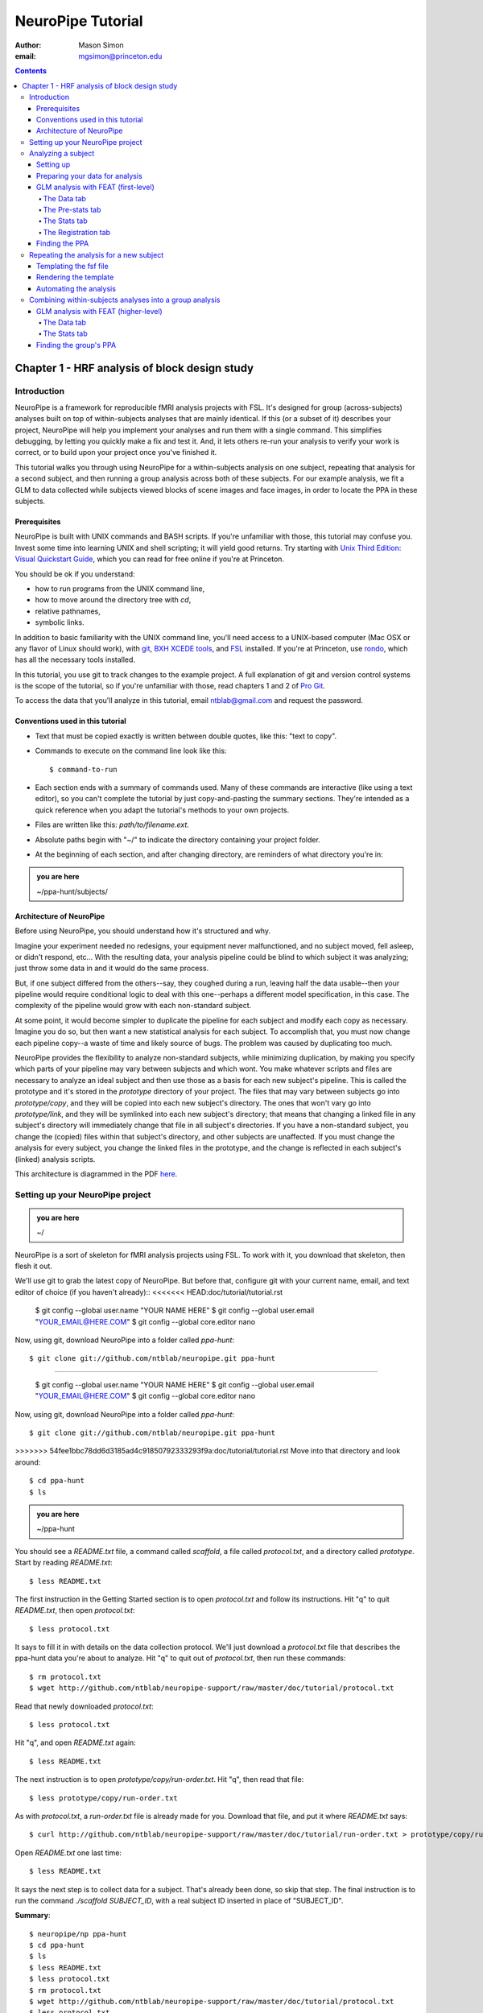 ==================
NeuroPipe Tutorial
==================



:author: Mason Simon
:email: mgsimon@princeton.edu



.. contents::



----------------------------------------------
Chapter 1 - HRF analysis of block design study
----------------------------------------------


Introduction
============

NeuroPipe is a framework for reproducible fMRI analysis projects with FSL. It's designed for group (across-subjects) analyses built on top of within-subjects analyses that are mainly identical. If this (or a subset of it) describes your project, NeuroPipe will help you implement your analyses and run them with a single command. This simplifies debugging, by letting you quickly make a fix and test it. And, it lets others re-run your analysis to verify your work is correct, or to build upon your project once you've finished it.

This tutorial walks you through using NeuroPipe for a within-subjects analysis on one subject, repeating that analysis for a second subject, and then running a group analysis across both of these subjects. For our example analysis, we fit a GLM to data collected while subjects viewed blocks of scene images and face images, in order to locate the PPA in these subjects.


Prerequisites
-------------

NeuroPipe is built with UNIX commands and BASH scripts. If you're unfamiliar with those, this tutorial may confuse you. Invest some time into learning UNIX and shell scripting; it will yield good returns. Try starting with `Unix Third Edition: Visual Quickstart Guide`_, which you can read for free online if you're at Princeton.

.. _`Unix Third Edition: Visual Quickstart Guide`: http://proquest.safaribooksonline.com/0321442458 

You should be ok if you understand:

- how to run programs from the UNIX command line,
- how to move around the directory tree with *cd*,
- relative pathnames,
- symbolic links.

In addition to basic familiarity with the UNIX command line, you'll need access to a UNIX-based computer (Mac OSX or any flavor of Linux should work), with git_, `BXH XCEDE tools`_, and FSL_ installed. If you're at Princeton, use rondo_, which has all the necessary tools installed.

.. _git: http://git-scm.com/
.. _`BXH XCEDE tools`: http://nbirn.net/tools/bxh_tools/index.shtm
.. _FSL: http://www.fmrib.ox.ac.uk/fsl/
.. _rondo: http://cluster-wiki.pni.princeton.edu/dokuwiki/

In this tutorial, you use git to track changes to the example project. A full explanation of git and version control systems is the scope of the tutorial, so if you're unfamiliar with those, read chapters 1 and 2 of `Pro Git`_.

.. _`Pro Git`: http://progit.org/book/

To access the data that you'll analyze in this tutorial, email ntblab@gmail.com and request the password.


Conventions used in this tutorial
---------------------------------

- Text that must be copied exactly is written between double quotes, like this: "text to copy".
- Commands to execute on the command line look like this::

  $ command-to-run

- Each section ends with a summary of commands used. Many of these commands are interactive (like using a text editor), so you can't complete the tutorial by just copy-and-pasting the summary sections. They're intended as a quick reference when you adapt the tutorial's methods to your own projects.
- Files are written like this: *path/to/filename.ext*.
- Absolute paths begin with "~/" to indicate the directory containing your project folder.
- At the beginning of each section, and after changing directory, are reminders of what directory you're in:

.. admonition:: you are here

   ~/ppa-hunt/subjects/
 

Architecture of NeuroPipe
-------------------------

Before using NeuroPipe, you should understand how it's structured and why.

Imagine your experiment needed no redesigns, your equipment never malfunctioned, and no subject moved, fell asleep, or didn't respond, etc... With the resulting data, your analysis pipeline could be blind to which subject it was analyzing; just throw some data in and it would do the same process.

But, if one subject differed from the others--say, they coughed during a run, leaving half the data usable--then your pipeline would require conditional logic to deal with this one--perhaps a different model specification, in this case. The complexity of the pipeline would grow with each non-standard subject.

At some point, it would become simpler to duplicate the pipeline for each subject and modify each copy as necessary. Imagine you do so, but then want a new statistical analysis for each subject. To accomplish that, you must now change each pipeline copy--a waste of time and likely source of bugs. The problem was caused by duplicating too much.

NeuroPipe provides the flexibility to analyze non-standard subjects, while minimizing duplication, by making you specify which parts of your pipeline may vary between subjects and which wont. You make whatever scripts and files are necessary to analyze an ideal subject and then use those as a basis for each new subject's pipeline. This is called the prototype and it's stored in the *prototype* directory of your project. The files that may vary between subjects go into *prototype/copy*, and they will be copied into each new subject's directory. The ones that won't vary go into *prototype/link*, and they will be symlinked into each new subject's directory; that means that changing a linked file in any subject's directory will immediately change that file in all subject's directories. If you have a non-standard subject, you change the (copied) files within that subject's directory, and other subjects are unaffected. If you must change the analysis for every subject, you change the linked files in the prototype, and the change is reflected in each subject's (linked) analysis scripts.

This architecture is diagrammed in the PDF here_.

.. _here: http://docs.google.com/viewer?url=http%3A%2F%2Fgithub.com%2Fntblab%2Fneuropipe-support%2Fraw%2Fmaster%2Fdoc%2Farchitecture.pdf


Setting up your NeuroPipe project
=================================

.. admonition:: you are here

   ~/

NeuroPipe is a sort of skeleton for fMRI analysis projects using FSL. To work with it, you download that skeleton, then flesh it out.

We'll use git to grab the latest copy of NeuroPipe. But before that, configure git with your current name, email, and text editor of choice (if you haven't already)::
<<<<<<< HEAD:doc/tutorial/tutorial.rst

  $ git config --global user.name "YOUR NAME HERE"
  $ git config --global user.email "YOUR_EMAIL@HERE.COM"
  $ git config --global core.editor nano

Now, using git, download NeuroPipe into a folder called *ppa-hunt*::

  $ git clone git://github.com/ntblab/neuropipe.git ppa-hunt

=======

  $ git config --global user.name "YOUR NAME HERE"
  $ git config --global user.email "YOUR_EMAIL@HERE.COM"
  $ git config --global core.editor nano

Now, using git, download NeuroPipe into a folder called *ppa-hunt*::

  $ git clone git://github.com/ntblab/neuropipe.git ppa-hunt

>>>>>>> 54fee1bbc78dd6d3185ad4c91850792333293f9a:doc/tutorial/tutorial.rst
Move into that directory and look around::

  $ cd ppa-hunt
  $ ls

.. admonition:: you are here

   ~/ppa-hunt

You should see a *README.txt* file, a command called *scaffold*, a file called *protocol.txt*, and a directory called *prototype*. Start by reading *README.txt*::

  $ less README.txt

The first instruction in the Getting Started section is to open *protocol.txt* and follow its instructions. Hit "q" to quit *README.txt*, then open *protocol.txt*::

  $ less protocol.txt

It says to fill it in with details on the data collection protocol. We'll just download a *protocol.txt* file that describes the ppa-hunt data you're about to analyze. Hit "q" to quit out of *protocol.txt*, then run these commands::

  $ rm protocol.txt
  $ wget http://github.com/ntblab/neuropipe-support/raw/master/doc/tutorial/protocol.txt

Read that newly downloaded *protocol.txt*::

  $ less protocol.txt

Hit "q", and open *README.txt* again::

  $ less README.txt

The next instruction is to open *prototype/copy/run-order.txt*. Hit "q", then read that file::

  $ less prototype/copy/run-order.txt

As with *protocol.txt*, a *run-order.txt* file is already made for you. Download that file, and put it where *README.txt* says::

  $ curl http://github.com/ntblab/neuropipe-support/raw/master/doc/tutorial/run-order.txt > prototype/copy/run-order.txt

Open *README.txt* one last time::

  $ less README.txt

It says the next step is to collect data for a subject. That's already been done, so skip that step. The final instruction is to run the command *./scaffold SUBJECT_ID*, with a real subject ID inserted in place of "SUBJECT_ID".

**Summary**::

  $ neuropipe/np ppa-hunt
  $ cd ppa-hunt
  $ ls
  $ less README.txt
  $ less protocol.txt
  $ rm protocol.txt
  $ wget http://github.com/ntblab/neuropipe-support/raw/master/doc/tutorial/protocol.txt
  $ less protocol.txt
  $ less README.txt
  $ less prototype/copy/run-order.txt
  $ curl http://github.com/ntblab/neuropipe-support/raw/master/doc/tutorial/run-order.txt > prototype/copy/run-order.txt
  $ less README.txt


Analyzing a subject
===================

We'll start by analyzing a single subject.


Setting up
----------

.. admonition:: you are here

   ~/ppa-hunt

Our subject ID is "0608101_conatt02", so run this command::

  $ ./scaffold 0608101_conatt02

*scaffold* tells you that it made a subject directory at *subjects/0608101_conatt02* and that you should read the README.txt file there if this is your first time setting up a subject. Move into the subject's directory, and do what it says::

  $ cd subjects/0608101_conatt02
  $ less README.txt

.. admonition:: you are here

   ~/ppa-hunt/subjects/0608101_conatt02

This *README.txt* says your first step is to get some DICOM data and put it in a Gzipped TAR archive at *data/raw.tar.gz*. Like I mentioned, the data has already been collected. It's even TAR-ed and Gzipped. Hit "q" to quit *README.txt* and get the data with this command::

  $ curl -u ntblab http://www.princeton.edu/ntblab/resources/0608101_conatt02.tar.gz > data/raw.tar.gz

It will prompt you to enter a password; email ntblab@gmail.com to request access to this data if you don't have it.

**Summary**::

  $ ./scaffold 0608101_conatt02
  $ cd subjects/0608101_conatt02
  $ less README.txt
  $ curl -u ntblab http://www.princeton.edu/ntblab/resources/0608101_conatt02.tar.gz > data/raw.tar.gz


Preparing your data for analysis
--------------------------------

.. admonition:: you are here

   ~/ppa-hunt/subjects/0608101_conatt02

Open *README.txt* again::

  $ less README.txt

We already set up *run-order.txt*, and put it in *prototype/copy/*. That directory is special. Any file or folder in it will be copied into each new subject directory that's created by *scaffold*. To check that *run-order.txt* came through all right, hit "q" to get out of *README.txt*, and run this command::

  $ less run-order.txt

You should see that it's identical to the one we downloaded before. Hit "q", then open *README.txt* one last time::

  $ less README.txt

It says that we should proceed by doing various transformations on the data, and then running a quality assurance tool to make sure the data is usable. The transformations make the data more palatable to FSL_, which we will use for analysis. As *README.txt* says, you do all that with the command *analyze.sh*. Before running that, see what it does::

  $ less analyze.sh

.. _FSL: http://www.fmrib.ox.ac.uk/fsl/

Look at the body of the script, and notice it just runs another script: *prep.sh*. Hit "q" to quit *analyze.sh* and read *prep.sh*::

  $ less prep.sh

*prep.sh* calls three other scripts: one to do those transformations on the data, one to run the quality assurance tools, and one called *render-fsf-templates.sh*. Don't worry about that last one for now--we'll cover it later. If you'd like, open those first two scripts to see what they do. Otherwise, press on::

  $ ./analyze.sh

Once *analyze.sh* completes, look around *data/nifti*::

  $ ls data/nifti

There should be a pair of .bxh/.nii.gz files for each pulse sequence listed in *run-order.txt*, excluding the sequences called ERROR_RUN. Open the .nii.gz files with FSLView_, if you'd like, using a command like this::

  $ fslview data/nifti/0608101_conatt02_t1_mprage_sag01.nii.gz

.. _FSLView: http://www.fmrib.ox.ac.uk/fsl/fslview/index.html

There's also a new folder at *data/qa*. Peek in and you'll see a ton of files. These are organized by an HTML file at *data/qa/index.html*. Open it with this command::

  $ firefox data/qa/index.html

Use the "(What's this?)" links to figure out what all the diagnostics mean. When then diagnostics have convinced you that there are no quality issues with this data (such as lots of motion) that would make it uninterpretable, close firefox.

**Summary**::

  $ less README.txt
  $ less run-order.txt
  $ less README.txt
  $ less analyze.sh
  $ less prep.sh
  $ ./analyze.sh
  $ ls data/nifti
  $ fslview data/nifti/0608101_conatt02_t1_mprage_sag01.nii.gz
  $ firefox data/qa/index.html


GLM analysis with FEAT (first-level)
------------------------------------

.. admonition:: you are here

   ~/ppa-hunt/subjects/0608101_conatt02

Now that you have data, and of adequate quality, it's time to do an analysis. We'll use FSL's FEAT to perform a GLM-based analysis. If GLM analysis or FEAT is new to you, read `FEAT's manual`_ to learn more about them. If any of the steps seem mysterious to you, hover your mouse over the relevant part of FEAT and a tooltip will appear describing that part in detail.

.. _FEAT's manual: http://www.fmrib.ox.ac.uk/fsl/feat5/index.html

To set the parameters of the analysis, you must know the experimental design. Open *protocol.txt* in the project directory and read it::

  $ less ../../protocol.txt

Now launch FEAT::

  $ Feat &

It opens to the Data tab. 

**Summary**::

  $ less ../../protocol.txt
  $ Feat &


The Data tab
''''''''''''

.. admonition:: you are here

   ~/ppa-hunt/subjects/0608101_conatt02

Click "Select 4D data" and select the file *data/nifti/localizer01.nii.gz*; FEAT will analyze this data. Set "Output directory" to *analysis/firstlevel/localizer_hrf*; FEAT will put the results of its analysis in this folder, but with ".feat" appended, or "+.feat" appended if this is the second analysis with this name that you've run. FEAT should have detected "Total volumes" as 244, but it may have mis-detected "TR (s)" as 3.0; if so, change that to 1.5, because this experiment had a TR length of 1.5 seconds. Because *protocol.txt* indicated there were 6 seconds of disdaqs (volumes of data at the start of the run that are discarded because the scanner needs a few seconds to settle down), and TR length is 1.5s, set "Delete volumes" to 4. Set "High pass filter cutoff (s)" to 128 to remove slow drifts from your signal.

.. image:: http://github.com/ntblab/neuropipe-support/raw/master/doc/tutorial/feat-data.png

Go to the Pre-stats tab.


The Pre-stats tab
'''''''''''''''''

.. admonition:: you are here

   ~/ppa-hunt/subjects/0608101_conatt02

Change "Slice timing correction" to "Interleaved (0,2,4 ...", because slices were collected in this interleaved pattern. Leave the rest of the settings at their defaults.

.. image:: http://github.com/ntblab/neuropipe-support/raw/master/doc/tutorial/feat-pre-stats.png

Go to the Stats tab.


The Stats tab
'''''''''''''

.. admonition:: you are here

   ~/ppa-hunt/subjects/0608101_conatt02

Check "Add motion parameters to model"; this makes regressors from estimates of the subject's motion, which hopefully absorb variance in the signal due to transient motion. To account for the variance in the signal due to the experimental manipulation, we define regressors based on the design, as described in *protocol.txt*. *protocol.txt* says that blocks consisted of 12 trials, each 1.5s long, with 12s rest between blocks, and 6s rest at the start to let the scanner settle down. That 6s at the start was taken care of in the Data tab, so we have a design that looks like Scene, rest, Face, rest, Scene, rest, ...

We will specify this design using text files in FEAT's 3-column format: we make 1 text file per regressor, each with one line per period of time belonging to that regressor. Each line has 3 numbers, separated by whitespace. The first number indicates the onset time in seconds of the period. The second number indicates the duration of the period. The third number indicates the height of the regressor during the period; always set this to 1 unless you know what you're doing. See `FEAT's documentation`_ for more details.

.. _FEAT's documentation: http://www.fmrib.ox.ac.uk/fsl/feat5/detail.html#stats

These design files are provided for you. Make a directory to put them in, then download the files::

  $ mkdir design
  $ curl http://github.com/ntblab/neuropipe-support/raw/master/doc/tutorial/scene.txt >design/scene.txt
  $ curl http://github.com/ntblab/neuropipe-support/raw/master/doc/tutorial/face.txt >design/face.txt
<<<<<<< HEAD:doc/tutorial/tutorial.rst

Examine each of these files and refer to *protocol.txt* as necessary::

  $ less design/scene.txt
  $ less design/face.txt

When making these design files for your own projects, do not use a Windows machine or you will likely have `problems with line endings`_.

.. _`problems with line endings`: http://en.wikipedia.org/wiki/Newline#Common_problems

To use these files to specify the design, click the "Full model setup" button. Set EV name to "scene". FSL calls regressors EV's, short for Explanatory Variables. Set "Basic shape" to "Custom (3 column format)" and select *design/scene.txt*. That file on its own describes a square wave; to account for the shape of the BOLD response, we convolve it with another function that models the hemodynamic response to a stimulus. Set "Convolution" to "Double-Gamma HRF". Now to set up the face regressor set "Number of original EVs" to 2 and click to tab 2.

.. image:: http://github.com/ntblab/neuropipe-support/raw/master/doc/tutorial/feat-stats-ev1.png

=======

Examine each of these files and refer to *protocol.txt* as necessary::

  $ less design/scene.txt
  $ less design/face.txt

When making these design files for your own projects, do not use a Windows machine or you will likely have `problems with line endings`_.

.. _`problems with line endings`: http://en.wikipedia.org/wiki/Newline#Common_problems

To use these files to specify the design, click the "Full model setup" button. Set EV name to "scene". FSL calls regressors EV's, short for Explanatory Variables. Set "Basic shape" to "Custom (3 column format)" and select *design/scene.txt*. That file on its own describes a square wave; to account for the shape of the BOLD response, we convolve it with another function that models the hemodynamic response to a stimulus. Set "Convolution" to "Double-Gamma HRF". Now to set up the face regressor set "Number of original EVs" to 2 and click to tab 2.

.. image:: http://github.com/ntblab/neuropipe-support/raw/master/doc/tutorial/feat-stats-ev1.png

>>>>>>> 54fee1bbc78dd6d3185ad4c91850792333293f9a:doc/tutorial/tutorial.rst
Set EV name to "face". Set "Basic shape" to "Custom (3 column format)" and select *design/face.txt*. Change "Convolution" to "Double-Gamma HRF", like we did for the scene regressor.

.. image:: http://github.com/ntblab/neuropipe-support/raw/master/doc/tutorial/feat-stats-ev2.png

Now go to the "Contrasts & F-tests" tab. Increase "Contrasts" to 4. There is now a matrix of number fields with a row for each contrast and a column for each EV. You specify a contrast as a linear combination of the parameter estimates on each regressor. We'll make one contrast to show the main effect of the face regressor, one to show the main effect of the scene regressor, one to show where the scene regressor is greater than the face regressor, and one to show where the face regressor is greater:

* Set the 1st row's title to "scene", it's "EV1" value to 1, and it's "EV2" value to 0.
* Set the 2nd row's title to "face", it's "EV1" value to 0, and it's "EV2" value to 1.
* Set the 3rd row's title to "scene>face", it's "EV1" value to 1, and it's "EV2" value to -1.
* Set the 4th row's title to "face>scene", it's "EV1" value to -1, and it's "EV2" value to 1.

.. image:: http://github.com/ntblab/neuropipe-support/raw/master/doc/tutorial/feat-stats-contrasts-and-f-tests.png

Close that window, and FEAT shows you a graph of your model. If it's different from the one below, check you followed the instructions correctly.

.. image:: http://github.com/ntblab/neuropipe-support/raw/master/doc/tutorial/feat-model-graph.png

Go to the Registration tab.

**Summary**::

  $ mkdir design
  $ curl http://github.com/ntblab/neuropipe-support/raw/master/doc/tutorial/scene.txt >design/scene.txt
  $ curl http://github.com/ntblab/neuropipe-support/raw/master/doc/tutorial/face.txt >design/face.txt
  $ less design/scene.txt
  $ less design/face.txt


The Registration tab
''''''''''''''''''''

.. admonition:: you are here

   ~/ppa-hunt/subjects/0608101_conatt02

Different subjects have different shaped brains, and may have been in different positions in the scanner. To compare the data collected from different subjects, for each subject we compute the transformation that best moves and warps their data to match a standard brain, apply those transformations, then compare each subject in this "standard space". This Registration tab is where we set the parameters used to compute the transformation; we won't actually apply the transformation until we get to group analysis.

FEAT should already have a "Standard space" image selected; leave it with the default, but change the drop-down menu from "Normal search" to "No search", or this subject's brain will be misregistered. Check "Initial structural image", and select the file *subjects/0608101_conatt02/data/nifti/0608101_conatt02_t1_flash01.nii.gz*. Check "Main structural image", and select the file *subjects/0608101_conatt02/data/nifti/0608101_conatt02_t1_mprage_sag01.nii.gz*.

The subject's functional data is first registered to the initial structural image, then that is registered to the main structural image, which is then registered to the standard space image. All this indirection is necessary because registration can fail, and it's more likely to fail if you try to go directly from the functional data to standard space.

.. image:: http://github.com/ntblab/neuropipe-support/raw/master/doc/tutorial/feat-registration.png

That's it! Hit Go. A webpage should open in your browser showing FEAT's progress. Once it's done, this webpage provides a useful summary of the analysis you just ran with FEAT. Later, we'll make a webpage for this subject to gather information like this FEAT report, the QA results, and plots summarizing this subject's data. But for now, let's continue hunting the PPA.


Finding the PPA
---------------

.. admonition:: you are here

   ~/ppa-hunt/subjects/0608101_conatt02

Launch FSLView::

  $ fslview

Click File>Open... and select *analysis/firstlevel/localizer_hrf.feat/mean_func.nii.gz*; this is an image of the mean signal intensity at each voxel over the course of the run. We use it as a background to overlay a contrast image on. Click File>Add... *analysis/firstlevel/localizer_hrf.feat/stats/zstat3.nii.gz*. *zstat3.nii.gz* is an image of z-statistics for the scene>face contrast being different from 0, so high intensity values in a voxel indicate that the scene regressor caught much more of the variance in fMRI signal at that voxel than the face regressor. To find the PPA, we'll look for regions with really high values in *zstat3.nii.gz*. To include only these regions in the overlay, set the Min threshold at the top of FSLView to something like 8, then click around in the brain to see what regions had contrast z-stats at that threshold or above. Look for a bilateral pair of regions with zstat's at a high threshold, around the middle of the brain; that'll be the PPA.


Repeating the analysis for a new subject
========================================

.. admonition:: you are here

   ~/ppa-hunt/subjects/0608101_conatt02

Congratulations on analyzing your first subject with NeuroPipe! Now, we'll do it again, but more automatically. FEAT recorded all parameters of the analysis you just ran, in a file called *design.fsf* in its output directory, which was *analysis/firstlevel/localizer_hrf.feat/*. Our approach is to take that file, replace subject-specific settings with placeholders, then for each new subject, automatically substitute appropriate values for the placeholders, and run FEAT with the resulting file.


Templating the fsf file
-----------------------

.. admonition:: you are here

   ~/ppa-hunt/subjects/0608101_conatt02

Start by copying the *design.fsf* file for the analysis we just ran to a more central location::

  $ mv analysis/firstlevel/localizer_hrf.feat/design.fsf fsf/localizer_hrf.fsf

We'll keep fsf files and their templates in this *fsf* folder. Now, open *fsf/localizer_hrf.fsf* in your favorite text editor. If you don't have a favorite, try this::

  $ nano fsf/localizer_hrf.fsf

Make the following replacements and save the file as *fsf/localizer_hrf.fsf.template*. Be sure to include the spaces after "<?=" and before "?>".

::
 
  #. on the line starting with "set fmri(outputdir)", replace all of the text inside the quotes with "<?= $OUTPUT_DIR ?>"
  #. on the line starting with "set fmri(regstandard) ", replace all of the text inside the quotes with "<?= $STANDARD_BRAIN ?>"
  #. on the line starting with "set feat_files(1)", replace all of the text inside the quotes with "<?= $DATA_FILE_PREFIX ?>"
  #. on the line starting with "set initial_highres_files(1) ", replace all of the text inside the quotes with "<?= $INITIAL_HIGHRES_FILE ?>"
  #. on the line starting with "set highres_files(1)", replace all of the text inside the quotes with "<?= $HIGHRES_FILE ?>"

Those bits you replaced with placeholders are the parameters that must change when analyzing a different subject, or using a different computer. After saving the file as *fsf/localizer_hrf.fsf.template*, copy it to the prototype so it's available for future subjects::

  $ cp fsf/localizer_hrf.fsf.prototype ../../prototype/copy/fsf/

Recall that the *prototype/copy* holds files that should initially be the same, but may need to vary between subjects. We put the fsf file there because it may need to be tweaked for future subjects - to fix registration problems, for instance.

**Summary**::

  $ mv analysis/firstlevel/localizer_hrf.feat/design.fsf fsf/localizer_hrf.fsf
  $ nano fsf/localizer_hrf.fsf
  $ cp fsf/localizer_hrf.fsf.template ../../prototype/copy/fsf/


Rendering the template
----------------------

.. admonition:: you are here

   ~/ppa-hunt/subjects/0608101_conatt02

Now, we have a template fsf file. To use that template, we need a script that fills it in, appropriately, for each subject. This filling-in process is called rendering, and a script that does most of the work is provided at *scripts/render-fsf-templates.sh*. Open that in your text editor::

  $ nano scripts/render-fsf-templates.sh

It consists of a function called render_firstlevel, which we'll use to render the localizer template. Copy these lines as-is onto the end of that file, then save it::

  render_firstlevel $FSF_DIR/localizer_hrf.fsf.template \
                    $FIRSTLEVEL_DIR/localizer_hrf.feat \
                    $FSL_DIR/data/standard/MNI152_T1_2mm_brain \
                    $NIFTI_DIR/${SUBJ}_localizer01 \
                    $NIFTI_DIR/${SUBJ}_t1_flash01.nii.gz \
                    $NIFTI_DIR/${SUBJ}_t1_mprage_sag01.nii.gz \
                    > $FSF_DIR/localizer_hrf.fsf

That hunk of code calls the function render_firstlevel, passing it the values to substitute for the template's placeholders. These values use a bunch of completely-uppercase variables, which are defined in *globals.sh*.  Examine *globals.sh*::

  $ less globals.sh

*scripts/convert-and-wrap-raw-data.sh* needs to know where to look for the subject's raw data, and where to put the converted and wrapped data. *scripts/qa-wrapped-data.sh* needs to know where that wrapped data was put. To avoid hardcoding that information into each script, those locations are defined as variables in *globals.sh*, which each script then loads. By building the call to render_firstlevel with those variables, we won't need to modify it for each subject, and if you ever change the structure of your subject directory, all you must do is modify *globals.sh* to reflect the changes.

**Summary**::

  $ nano scripts/render-fsf-templates.sh
  $ less globals.sh


Automating the analysis
-----------------------

.. admonition:: you are here

   ~/ppa-hunt/subjects/0608101_conatt02

As we saw earlier, *prep.sh* already calls *render-fsf-templates.sh*. *analyze.sh* calls *prep.sh*, so to automate the analysis, all that remains is running *feat* on the rendered fsf file from a script that's called by *analyze.sh*. We'll make a new script called *localizer.sh* for that purpose. Make the script with this command::

  $ nano localizer.sh

Then fill it with this text::

  #!/bin/bash
  source globals.sh
  feat $FSF_DIR/localizer_hrf.fsf

The first line says that this is a BASH script. The second line loads variables from *globals.sh*. The third line calls *feat*, which runs FEAT without the graphical interface. The argument passed to *feat* is the path to the fsf file for it to use. Notice that the path is specified with a variable "$FSF_DIR", which is defined in *globals.sh*.

To make this script available in future subject directories, copy it to the prototype::

  $ cp localizer.sh ../../prototype/link/

Remember, *prototype/link* holds files that should be identical in each subject's directory. Any file in that directory will be linked into each new subject's directory: when a linked file is changed in one subject's directory (or in *prototype/link*), the change is immediately reflected in all other links to that file.

Now that we have a script for running the GLM analysis, we'll call it from *analyze.sh* so that one command does the entire analysis. Open *analyze.sh* in your text editor::

  $ nano analyze.sh

After the line that runs *prep.sh*, add this line::
  
  bash localizer.sh

*analyze.sh* is linked to *~/prototype/link/analyze.sh*, so the change you just made will be reflected in *analyze.sh* in all current and future subject directories. Test that worked by analyzing a new subject. First, move back to the project's root directory::

  $ cd ../../

Scaffold a directory for the new subject::

  $ ./scaffold 0608102_conatt02.

Move into that subject's directory::

  $ cd subjects/0608102_conatt02

.. admonition:: you are here

   ~/ppa-hunt/subjects/0608101_conatt02

Download the subject's data::

  $ curl -u ntblab http://www.princeton.edu/ntblab/resources/0608102_conatt02.tar.gz > data/raw.tar.gz

As before, it will prompt you to enter a password; email ntblab@princeton.edu to request access to this data.

Now, analyze it::

  $ ./analyze.sh

FEAT should be churning away on the new data.

**Summary**::
 
  $ nano localizer.sh
  $ cp localizer.sh ../../prototype/link/
  $ nano analyze.sh
  $ cd ../../
  $ ./scaffold 0608102_conatt02.
  $ cd subjects/0608102_conatt02
  $ curl -u ntblab http://www.princeton.edu/ntblab/resources/0608102_conatt02.tar.gz > data/raw.tar.gz
  $ ./analyze.sh


Combining within-subjects analyses into a group analysis
========================================================

.. admonition:: you are here

   ~/ppa-hunt/subjects/0608101_conatt02

Now that we've found the PPAs for two subjects individually, it's time to perform a group analysis to learn how reliable the PPA location is across these subjects. We'll use FEAT again to run what it calls a "higher-level analysis", which takes the information from those "first-level" analyses that we just did. The process will be very similar to that in `GLM analysis with FEAT (first-level)`_.


GLM analysis with FEAT (higher-level)
-------------------------------------

Move up to the root project folder::

  $ cd ../../

.. admonition:: you are here

   ~/ppa-hunt

Launch FEAT::

  $ Feat &


The Data tab
''''''''''''

Change the drop-down in the top left from "First-level analysis" to "Higher-level analysis". This will change the stuff you see below. Change "Number of inputs" to 2, because we're combining 2 within-subjects analyses, then click "Select FEAT directories". For the first directory, select *~/ppa-hunt/subjects/0608101_conatt02/analysis/firstlevel/localizer_hrf.feat*, and for the second, select *~/ppa-hunt/subjects/0608102_conatt02/analysis/firstlevel/localizer_hrf.feat*. Set the output directory to *~/ppa-hunt/analysis/localizer_hrf*.

Go to the Stats tab.

.. image:: http://github.com/ntblab/neuropipe-support/raw/master/doc/tutorial/group-feat-data.png


The Stats tab
'''''''''''''

Click "Model setup wizard", leave it on the default option of "single group average", and click "Process". That's it! Hit "Go" to run the analysis.

.. image:: http://github.com/ntblab/neuropipe-support/raw/master/doc/tutorial/group-feat-stats.png


Finding the group's PPA
-----------------------

.. admonition:: you are here

   ~/ppa-hunt

When the analysis finishes, open FSLview::

  $ fslview &

Click File>Open Standard and accept the default. Click File>Add, and select *~/ppa-hunt/analysis/localizer_hrf.gfeat/cope3.feat/stats/zstat1.nii.gz*. 
